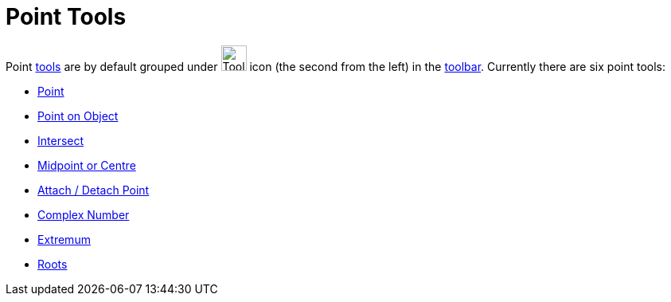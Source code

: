 = Point Tools

Point xref:/Tools.adoc[tools] are by default grouped under image:Tool_New_Point.gif[Tool New
Point.gif,width=32,height=32] icon (the second from the left) in the xref:/Toolbar.adoc[toolbar]. Currently there are
six point tools:

* xref:/tools/Point.adoc[Point]
* xref:/tools/Point_on_Object.adoc[Point on Object]
* xref:/tools/Intersect.adoc[Intersect]
* xref:/tools/Midpoint_or_Centre.adoc[Midpoint or Centre]
* xref:/tools/Attach_Detach_Point.adoc[Attach / Detach Point]
* xref:/tools/Complex_Number.adoc[Complex Number]
* xref:/tools/Extremum.adoc[Extremum]
* xref:/tools/Roots.adoc[Roots]
